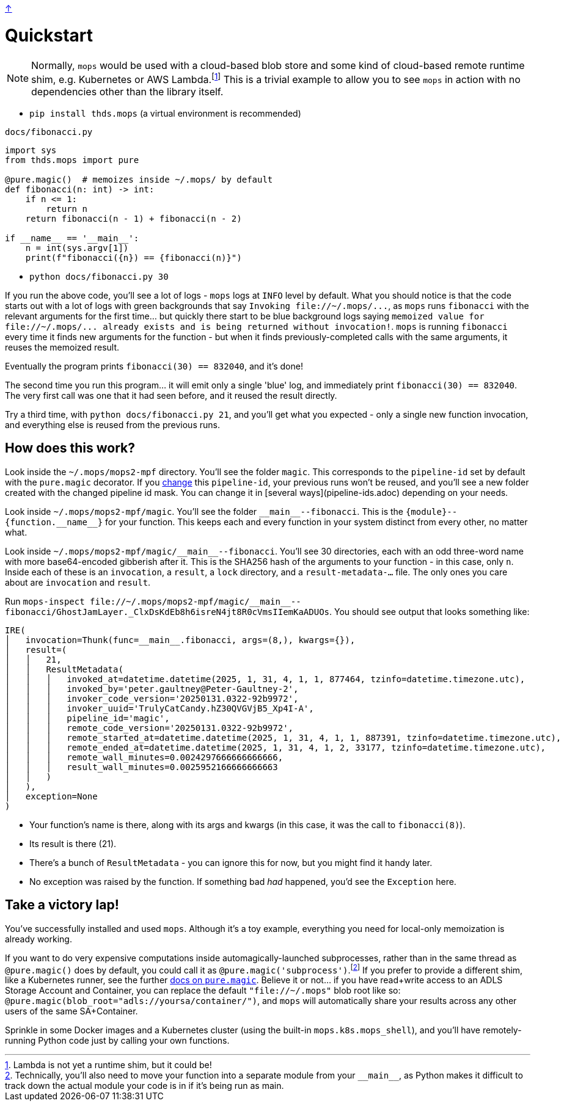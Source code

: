 link:../README.adoc[↑]

# Quickstart

NOTE: Normally, `mops` would be used with a cloud-based blob store and some kind of cloud-based remote runtime shim, e.g. Kubernetes or AWS Lambda.footnote:[Lambda is not yet a runtime shim, but it could be!] This is a trivial example to allow you to see `mops` in action with no dependencies other than the library itself.

* `pip install thds.mops` (a virtual environment is recommended)

.`docs/fibonacci.py`
[source,python]
----
import sys
from thds.mops import pure

@pure.magic()  # memoizes inside ~/.mops/ by default
def fibonacci(n: int) -> int:
    if n <= 1:
        return n
    return fibonacci(n - 1) + fibonacci(n - 2)

if __name__ == '__main__':
    n = int(sys.argv[1])
    print(f"fibonacci({n}) == {fibonacci(n)}")
----

* `python docs/fibonacci.py 30`

If you run the above code, you'll see a lot of logs - `mops` logs at `INFO` level by default. What you should notice is that the code starts out with a lot of logs with green backgrounds that say `+Invoking file://~/.mops/...+`, as `mops` runs `fibonacci` with the relevant arguments for the first time... but quickly there start to be blue background logs saying `+memoized value for file://~/.mops/... already exists and is being returned without invocation!+`. `mops` is running `fibonacci` every time it finds new arguments for the function - but when it finds previously-completed calls with the same arguments, it reuses the memoized result.

Eventually the program prints `fibonacci(30) == 832040`, and it's done!

The second time you run this program... it will emit only a single 'blue' log, and immediately print `fibonacci(30) == 832040`. The very first call was one that it had seen before, and it reused the result directly.

Try a third time, with `python docs/fibonacci.py 21`, and you'll get what you expected - only a single new function invocation, and everything else is reused from the previous runs.

## How does this work?

Look inside the `~/.mops/mops2-mpf` directory. You'll see the folder `magic`. This corresponds to the `pipeline-id` set by default with the `pure.magic` decorator. If you link:memoization.adoc#pipeline-id[change] this `pipeline-id`, your previous runs won't be reused, and you'll see a new folder created with the changed pipeline id mask. You can change it in [several ways](pipeline-ids.adoc) depending on your needs.

Look inside `~/.mops/mops2-mpf/magic`. You'll see the folder `+__main__--fibonacci+`. This is the `+{module}--{function.__name__}+` for your function. This keeps each and every function in your system distinct from every other, no matter what.

Look inside `+~/.mops/mops2-mpf/magic/__main__--fibonacci+`. You'll see 30 directories, each with an odd three-word name with more base64-encoded gibberish after it. This is the SHA256 hash of the arguments to your function - in this case, only `n`. Inside each of these is an `invocation`, a `result`, a `lock` directory, and a `result-metadata-...` file. The only ones you care about are `invocation` and `result`.

Run `+mops-inspect file://~/.mops/mops2-mpf/magic/__main__--fibonacci/GhostJamLayer._ClxDsKdEb8h6isreN4jt8R0cVmsIIemKaADUOs+`. You should see output that looks something like:

[%nowrap,source,python]
----
IRE(
│   invocation=Thunk(func=__main__.fibonacci, args=(8,), kwargs={}),
│   result=(
│   │   21,
│   │   ResultMetadata(
│   │   │   invoked_at=datetime.datetime(2025, 1, 31, 4, 1, 1, 877464, tzinfo=datetime.timezone.utc),
│   │   │   invoked_by='peter.gaultney@Peter-Gaultney-2',
│   │   │   invoker_code_version='20250131.0322-92b9972',
│   │   │   invoker_uuid='TrulyCatCandy.hZ30QVGVjB5_Xp4I-A',
│   │   │   pipeline_id='magic',
│   │   │   remote_code_version='20250131.0322-92b9972',
│   │   │   remote_started_at=datetime.datetime(2025, 1, 31, 4, 1, 1, 887391, tzinfo=datetime.timezone.utc),
│   │   │   remote_ended_at=datetime.datetime(2025, 1, 31, 4, 1, 2, 33177, tzinfo=datetime.timezone.utc),
│   │   │   remote_wall_minutes=0.0024297666666666666,
│   │   │   result_wall_minutes=0.0025952166666666663
│   │   )
│   ),
│   exception=None
)
----

* Your function's name is there, along with its args and kwargs (in this case, it was the call to `fibonacci(8)`).
* Its result is there (21).
* There's a bunch of `ResultMetadata` - you can ignore this for now, but you might find it handy later.
* No exception was raised by the function. If something bad _had_ happened, you'd see the `Exception` here.

## Take a victory lap!

You've successfully installed and used `mops`. Although it's a toy example, everything you need for local-only memoization is already working.

If you want to do very expensive computations inside automagically-launched subprocesses, rather than in the same thread as `@pure.magic()` does by default, you could call it as `@pure.magic('subprocess')`.footnote:[Technically, you'll also need to move your function into a separate module from your `+__main__+`, as Python makes it difficult to track down the actual module your code is in if it's being run as main.] If you prefer to provide a different shim, like a Kubernetes runner, see the further link:magic.adoc[docs on `pure.magic`].
Believe it or not... if you have read+write access to an ADLS Storage Account and Container, you can replace the default `"file://~/.mops"` blob root like so: `@pure.magic(blob_root="adls://yoursa/container/")`, and `mops` will automatically share your results across any other users of the same SA+Container.

Sprinkle in some Docker images and a Kubernetes cluster (using the built-in `mops.k8s.mops_shell`), and you'll have remotely-running Python code just by calling your own functions.
